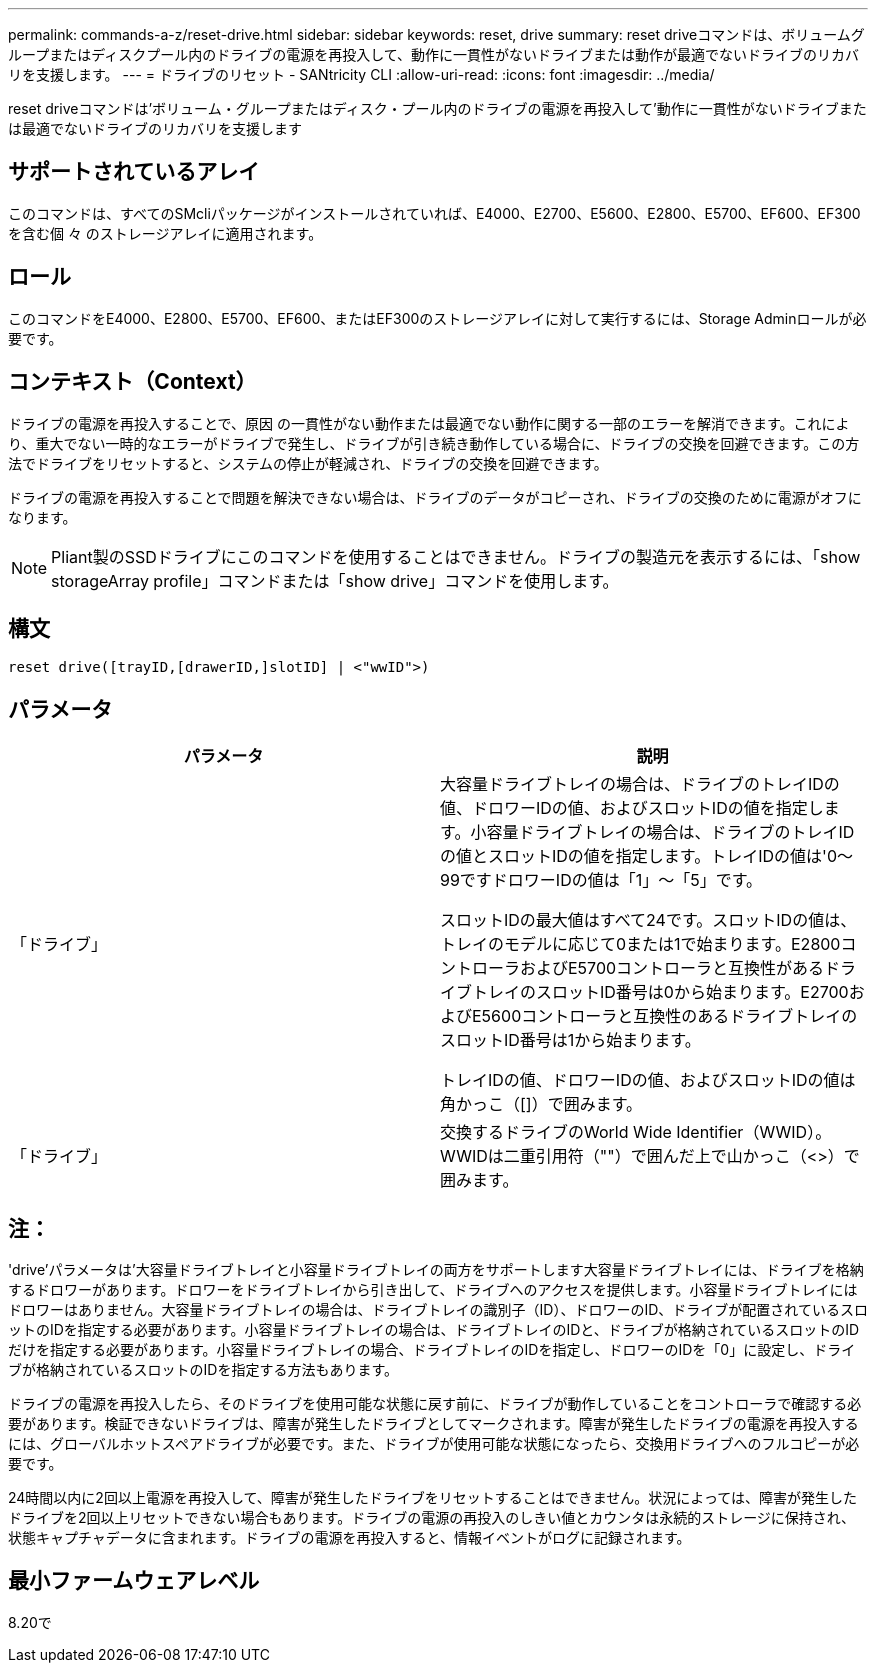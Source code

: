 ---
permalink: commands-a-z/reset-drive.html 
sidebar: sidebar 
keywords: reset, drive 
summary: reset driveコマンドは、ボリュームグループまたはディスクプール内のドライブの電源を再投入して、動作に一貫性がないドライブまたは動作が最適でないドライブのリカバリを支援します。 
---
= ドライブのリセット - SANtricity CLI
:allow-uri-read: 
:icons: font
:imagesdir: ../media/


[role="lead"]
reset driveコマンドは'ボリューム・グループまたはディスク・プール内のドライブの電源を再投入して'動作に一貫性がないドライブまたは最適でないドライブのリカバリを支援します



== サポートされているアレイ

このコマンドは、すべてのSMcliパッケージがインストールされていれば、E4000、E2700、E5600、E2800、E5700、EF600、EF300を含む個 々 のストレージアレイに適用されます。



== ロール

このコマンドをE4000、E2800、E5700、EF600、またはEF300のストレージアレイに対して実行するには、Storage Adminロールが必要です。



== コンテキスト（Context）

ドライブの電源を再投入することで、原因 の一貫性がない動作または最適でない動作に関する一部のエラーを解消できます。これにより、重大でない一時的なエラーがドライブで発生し、ドライブが引き続き動作している場合に、ドライブの交換を回避できます。この方法でドライブをリセットすると、システムの停止が軽減され、ドライブの交換を回避できます。

ドライブの電源を再投入することで問題を解決できない場合は、ドライブのデータがコピーされ、ドライブの交換のために電源がオフになります。

[NOTE]
====
Pliant製のSSDドライブにこのコマンドを使用することはできません。ドライブの製造元を表示するには、「show storageArray profile」コマンドまたは「show drive」コマンドを使用します。

====


== 構文

[source, cli]
----
reset drive([trayID,[drawerID,]slotID] | <"wwID">)
----


== パラメータ

|===
| パラメータ | 説明 


 a| 
「ドライブ」
 a| 
大容量ドライブトレイの場合は、ドライブのトレイIDの値、ドロワーIDの値、およびスロットIDの値を指定します。小容量ドライブトレイの場合は、ドライブのトレイIDの値とスロットIDの値を指定します。トレイIDの値は'0～99ですドロワーIDの値は「1」～「5」です。

スロットIDの最大値はすべて24です。スロットIDの値は、トレイのモデルに応じて0または1で始まります。E2800コントローラおよびE5700コントローラと互換性があるドライブトレイのスロットID番号は0から始まります。E2700およびE5600コントローラと互換性のあるドライブトレイのスロットID番号は1から始まります。

トレイIDの値、ドロワーIDの値、およびスロットIDの値は角かっこ（[]）で囲みます。



 a| 
「ドライブ」
 a| 
交換するドライブのWorld Wide Identifier（WWID）。WWIDは二重引用符（""）で囲んだ上で山かっこ（<>）で囲みます。

|===


== 注：

'drive'パラメータは'大容量ドライブトレイと小容量ドライブトレイの両方をサポートします大容量ドライブトレイには、ドライブを格納するドロワーがあります。ドロワーをドライブトレイから引き出して、ドライブへのアクセスを提供します。小容量ドライブトレイにはドロワーはありません。大容量ドライブトレイの場合は、ドライブトレイの識別子（ID）、ドロワーのID、ドライブが配置されているスロットのIDを指定する必要があります。小容量ドライブトレイの場合は、ドライブトレイのIDと、ドライブが格納されているスロットのIDだけを指定する必要があります。小容量ドライブトレイの場合、ドライブトレイのIDを指定し、ドロワーのIDを「0」に設定し、ドライブが格納されているスロットのIDを指定する方法もあります。

ドライブの電源を再投入したら、そのドライブを使用可能な状態に戻す前に、ドライブが動作していることをコントローラで確認する必要があります。検証できないドライブは、障害が発生したドライブとしてマークされます。障害が発生したドライブの電源を再投入するには、グローバルホットスペアドライブが必要です。また、ドライブが使用可能な状態になったら、交換用ドライブへのフルコピーが必要です。

24時間以内に2回以上電源を再投入して、障害が発生したドライブをリセットすることはできません。状況によっては、障害が発生したドライブを2回以上リセットできない場合もあります。ドライブの電源の再投入のしきい値とカウンタは永続的ストレージに保持され、状態キャプチャデータに含まれます。ドライブの電源を再投入すると、情報イベントがログに記録されます。



== 最小ファームウェアレベル

8.20で
